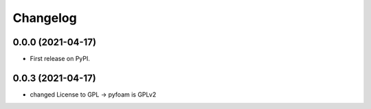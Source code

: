 
Changelog
=========

0.0.0 (2021-04-17)
------------------

* First release on PyPI.


0.0.3 (2021-04-17)
------------------

* changed License to GPL -> pyfoam is GPLv2